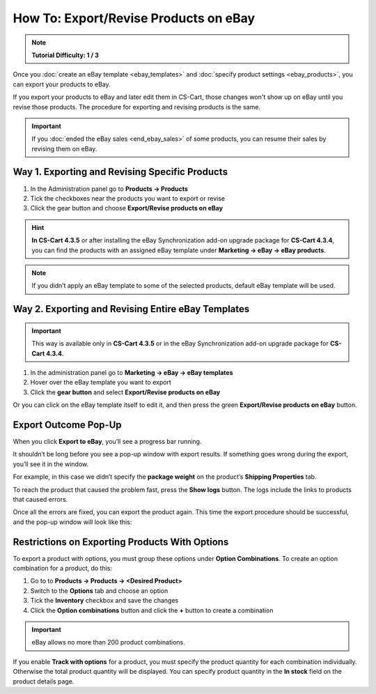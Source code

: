**************************************
How To: Export/Revise Products on eBay
**************************************

.. note::

    **Tutorial Difficulty: 1 / 3**

Once you :doc:`create an eBay template <ebay_templates>` and :doc:`specify product settings <ebay_products>`, you can export your products to eBay.

If you export your products to eBay and later edit them in CS-Cart, those changes won't show up on eBay until you revise those products. The procedure for exporting and revising products is the same.

.. important::

    If you :doc:`ended the eBay sales <end_ebay_sales>` of some products, you can resume their sales by revising them on eBay.

===============================================
Way 1. Exporting and Revising Specific Products
===============================================
1. In the Administration panel go to **Products → Products**
2. Tick the checkboxes near the products you want to export or revise
3. Click the gear button and choose **Export/Revise products on eBay** 

.. hint::

    **In CS-Cart 4.3.5** or after installing the eBay Synchronization add-on upgrade package for **CS-Cart 4.3.4**, you can find the products with an assigned eBay template under **Marketing → eBay → eBay products**.

.. image:: img/export/export_product_to_ebay.png
    :align: center
    :alt: Select the products to export or revise, then click the gear button and choose Export/Revise products on eBay.

.. note::

    If you didn’t apply an eBay template to some of the selected products, default eBay template will be used.

===================================================
Way 2. Exporting and Revising Entire eBay Templates
===================================================

.. important::

    This way is available only in **CS-Cart 4.3.5** or in the eBay Synchronization add-on upgrade package for **CS-Cart 4.3.4**.

1. In the administration panel go to **Marketing → eBay → eBay templates**

2. Hover over the eBay template you want to export

3. Click the **gear button** and select **Export/Revise products on eBay**

.. image:: img/export/export_template_to_ebay.png
    :align: center
    :alt: Select the template to export or revise, then click Export/Revise products on Ebay.

Or you can click on the eBay template itself to edit it, and then press the green **Export/Revise products on eBay** button.

.. image:: img/export/export_revise_button.png
    :align: center
    :alt: You can export eBay templates from the template list or the template editing page.

=====================
Export Outcome Pop-Up
=====================

When you click **Export to eBay**, you’ll see a progress bar running.

.. image:: img/export/ebay_export_progress.png
    :align: center
    :alt: The progress bar allows you to monitor the export.

It shouldn’t be long before you see a pop-up window with export results. If something goes wrong during the export, you’ll see it in the window.

.. image:: img/export/ebay_export_failed.png
    :align: center
    :alt: If there are any errors during the export, the pop-up window links you to the logs that help to determine the source of the problem.

For example, in this case we didn’t specify the **package weight** on the product’s **Shipping Properties** tab. 

To reach the product that caused the problem fast, press the **Show logs** button. The logs include the links to products that caused errors.

Once all the errors are fixed, you can export the product again. This time the export procedure should be successful, and the pop-up window will look like this:

.. image:: img/export/ebay_export_successful.png
    :align: center
    :alt: If there are no errors, click Close.

===============================================
Restrictions on Exporting Products With Options
===============================================

To export a product with options, you must group these options under **Option Combinations**. To create an option combination for a product, do this: 

1. Go to to **Products → Products → <Desired Product>**

2. Switch to the **Options** tab and choose an option

3. Tick the **Inventory** checkbox and save the changes

4. Click the **Option combinations** button and click the **+** button to create a combination

.. important::

      eBay allows no more than 200 product combinations.

If you enable **Track with options** for a product, you must specify the product quantity for each combination individually. Otherwise the total product quantity will be displayed. You can specify product quantity in the **In stock** field on the product details page.

